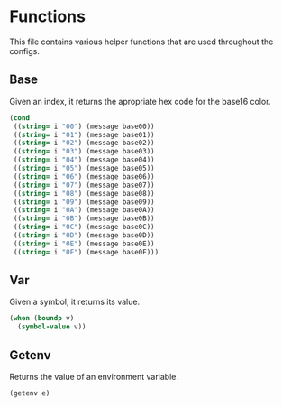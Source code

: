 * Functions
This file contains various helper functions that are used throughout
the configs.

** Base
Given an index, it returns the apropriate hex code for the base16
color.
#+NAME:base
#+begin_src emacs-lisp :var i="00"
  (cond
   ((string= i "00") (message base00))
   ((string= i "01") (message base01))
   ((string= i "02") (message base02))
   ((string= i "03") (message base03))
   ((string= i "04") (message base04))
   ((string= i "05") (message base05))
   ((string= i "06") (message base06))
   ((string= i "07") (message base07))
   ((string= i "08") (message base08))
   ((string= i "09") (message base09))
   ((string= i "0A") (message base0A))
   ((string= i "0B") (message base0B))
   ((string= i "0C") (message base0C))
   ((string= i "0D") (message base0D))
   ((string= i "0E") (message base0E))
   ((string= i "0F") (message base0F)))
#+end_src

** Var
Given a symbol, it returns its value.
#+NAME:var
#+begin_src emacs-lisp :var v='pi
  (when (boundp v)
    (symbol-value v))
#+end_src

** Getenv
Returns the value of an environment variable.
#+NAME: getenv
#+begin_src emacs-lisp :var e="" :tangle no
  (getenv e)
#+end_src
